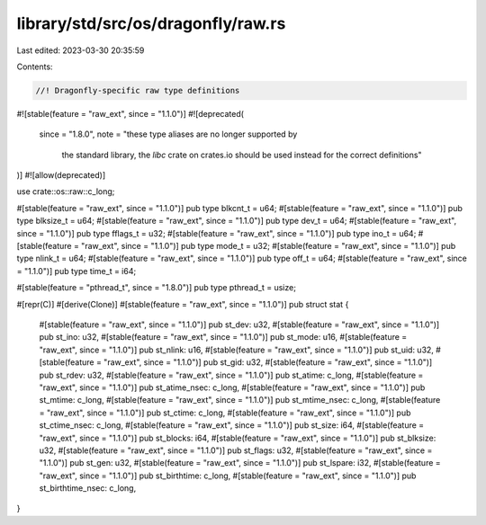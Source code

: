library/std/src/os/dragonfly/raw.rs
===================================

Last edited: 2023-03-30 20:35:59

Contents:

.. code-block:: rs

    //! Dragonfly-specific raw type definitions

#![stable(feature = "raw_ext", since = "1.1.0")]
#![deprecated(
    since = "1.8.0",
    note = "these type aliases are no longer supported by \
            the standard library, the `libc` crate on \
            crates.io should be used instead for the correct \
            definitions"
)]
#![allow(deprecated)]

use crate::os::raw::c_long;

#[stable(feature = "raw_ext", since = "1.1.0")]
pub type blkcnt_t = u64;
#[stable(feature = "raw_ext", since = "1.1.0")]
pub type blksize_t = u64;
#[stable(feature = "raw_ext", since = "1.1.0")]
pub type dev_t = u64;
#[stable(feature = "raw_ext", since = "1.1.0")]
pub type fflags_t = u32;
#[stable(feature = "raw_ext", since = "1.1.0")]
pub type ino_t = u64;
#[stable(feature = "raw_ext", since = "1.1.0")]
pub type mode_t = u32;
#[stable(feature = "raw_ext", since = "1.1.0")]
pub type nlink_t = u64;
#[stable(feature = "raw_ext", since = "1.1.0")]
pub type off_t = u64;
#[stable(feature = "raw_ext", since = "1.1.0")]
pub type time_t = i64;

#[stable(feature = "pthread_t", since = "1.8.0")]
pub type pthread_t = usize;

#[repr(C)]
#[derive(Clone)]
#[stable(feature = "raw_ext", since = "1.1.0")]
pub struct stat {
    #[stable(feature = "raw_ext", since = "1.1.0")]
    pub st_dev: u32,
    #[stable(feature = "raw_ext", since = "1.1.0")]
    pub st_ino: u32,
    #[stable(feature = "raw_ext", since = "1.1.0")]
    pub st_mode: u16,
    #[stable(feature = "raw_ext", since = "1.1.0")]
    pub st_nlink: u16,
    #[stable(feature = "raw_ext", since = "1.1.0")]
    pub st_uid: u32,
    #[stable(feature = "raw_ext", since = "1.1.0")]
    pub st_gid: u32,
    #[stable(feature = "raw_ext", since = "1.1.0")]
    pub st_rdev: u32,
    #[stable(feature = "raw_ext", since = "1.1.0")]
    pub st_atime: c_long,
    #[stable(feature = "raw_ext", since = "1.1.0")]
    pub st_atime_nsec: c_long,
    #[stable(feature = "raw_ext", since = "1.1.0")]
    pub st_mtime: c_long,
    #[stable(feature = "raw_ext", since = "1.1.0")]
    pub st_mtime_nsec: c_long,
    #[stable(feature = "raw_ext", since = "1.1.0")]
    pub st_ctime: c_long,
    #[stable(feature = "raw_ext", since = "1.1.0")]
    pub st_ctime_nsec: c_long,
    #[stable(feature = "raw_ext", since = "1.1.0")]
    pub st_size: i64,
    #[stable(feature = "raw_ext", since = "1.1.0")]
    pub st_blocks: i64,
    #[stable(feature = "raw_ext", since = "1.1.0")]
    pub st_blksize: u32,
    #[stable(feature = "raw_ext", since = "1.1.0")]
    pub st_flags: u32,
    #[stable(feature = "raw_ext", since = "1.1.0")]
    pub st_gen: u32,
    #[stable(feature = "raw_ext", since = "1.1.0")]
    pub st_lspare: i32,
    #[stable(feature = "raw_ext", since = "1.1.0")]
    pub st_birthtime: c_long,
    #[stable(feature = "raw_ext", since = "1.1.0")]
    pub st_birthtime_nsec: c_long,
}


